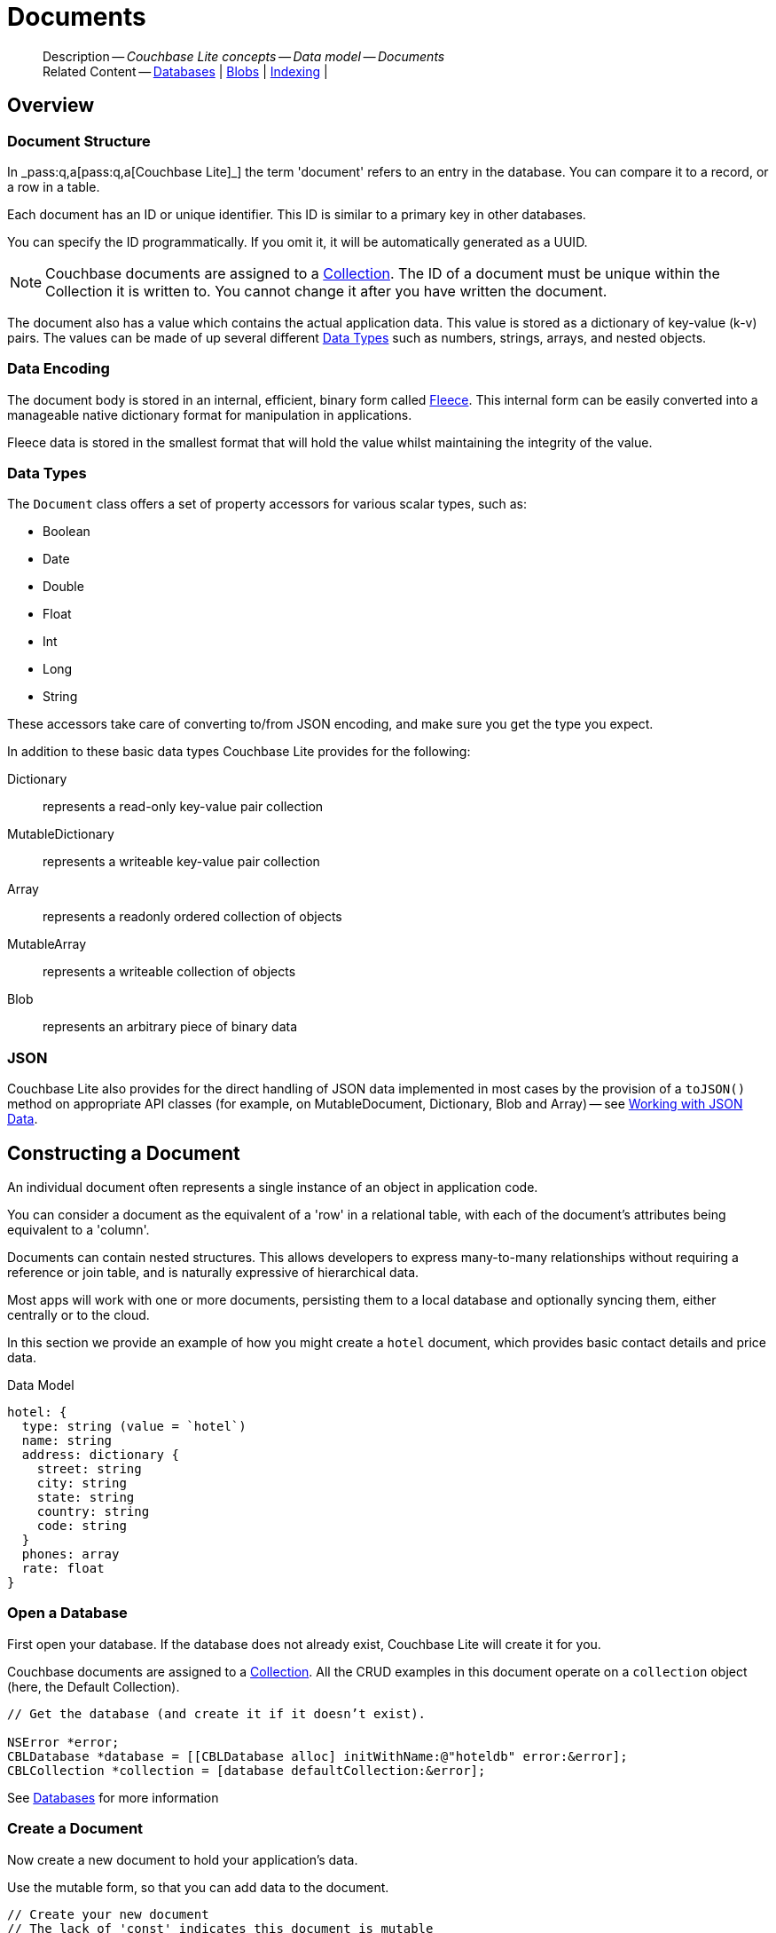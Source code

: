 :docname: document
:page-module: objc
:page-relative-src-path: document.adoc
:page-origin-url: https://github.com/couchbase/docs-couchbase-lite.git
:page-origin-start-path:
:page-origin-refname: antora-assembler-simplification
:page-origin-reftype: branch
:page-origin-refhash: (worktree)
[#objc:document:::]
= Documents
:page-aliases: documents.adoc, learn/objc-document.adoc
:page-toclevels: 2@
:page-role:
:description: Couchbase Lite concepts -- Data model -- Documents


:maintenance: 1


[abstract]
--
Description -- _{description}_ +
Related Content -- xref:objc:database.adoc[Databases] | xref:objc:blob.adoc[Blobs] | xref:objc:indexing.adoc[Indexing] |
--


[discrete#objc:document:::overview]
== Overview


[discrete#objc:document:::document-structure]
=== Document Structure

In pass:q,a[_pass:q,a[pass:q,a[Couchbase{nbsp}Lite]]_] the term 'document' refers to an entry in the database.
You can compare it to a record, or a row in a table.

Each document has an ID or unique identifier.
This ID is similar to a primary key in other databases.

You can specify the ID programmatically.
If you omit it, it will be automatically generated as a UUID.

NOTE: Couchbase documents are assigned to a <<objc:database:::database-concepts,Collection>>.
The ID of a document must be unique within the Collection it is written to.
You cannot change it after you have written the document.

The document also has a value which contains the actual application data.
This value is stored as a dictionary of key-value (k-v) pairs.
The values can be made of up several different <<objc:document:::data-types>> such as numbers, strings, arrays, and nested objects.


[discrete#objc:document:::data-encoding]
=== Data Encoding

The document body is stored in an internal, efficient, binary form called
https://github.com/couchbaselabs/fleece#readme[Fleece].
This internal form can be easily converted into a manageable native dictionary format for manipulation in applications.

Fleece data is stored in the smallest format that will hold the value whilst maintaining the integrity of the value.


[discrete#objc:document:::data-types]
=== Data Types

The `Document` class offers a set of property accessors for various scalar types, such as:

* Boolean
* Date
* Double
* Float
* Int
* Long
* String

These accessors take care of converting to/from JSON encoding, and make sure you get the type you expect.

In addition to these basic data types Couchbase Lite provides for the following:

Dictionary:: represents a read-only key-value pair collection
MutableDictionary:: represents a writeable key-value pair collection
Array:: represents a readonly ordered collection of objects
MutableArray:: represents a writeable collection of objects
Blob:: represents an arbitrary piece of binary data


[discrete#objc:document:::json]
=== JSON

Couchbase Lite also provides for the direct handling of JSON data implemented in most cases by the provision of a pass:a,q[`toJSON()`] method on appropriate API classes (for example, on MutableDocument, Dictionary, Blob and Array) -- see <<objc:document:::lbl-json-data>>.


[discrete#objc:document:::constructing-a-document]
== Constructing a Document


An individual document often represents a single instance of an object in application code.

You can consider a document as the equivalent of a 'row' in a relational table,
with each of the document's attributes being equivalent to a 'column'.

Documents can contain nested structures.
This allows developers to express many-to-many relationships without requiring a reference or join table,
and is naturally expressive of hierarchical data.

Most apps will work with one or more documents, persisting them to a local database and optionally syncing them, either centrally or to the cloud.

In this section we provide an example of how you might create a `hotel` document, which provides basic contact details and price data.

.Data Model
[source]
----

hotel: {
  type: string (value = `hotel`)
  name: string
  address: dictionary {
    street: string
    city: string
    state: string
    country: string
    code: string
  }
  phones: array
  rate: float
}

----

[discrete#objc:document:::ex-usage]
=== Open a Database

First open your database.
If the database does not already exist, Couchbase Lite will create it for you.

Couchbase documents are assigned to a <<objc:database:::database-concepts,Collection>>.
All the CRUD examples in this document operate on a `collection` object (here, the Default Collection).


// Show Main Snippet
// include::objc:example$code_snippets/SampleCodeTest.m[tags="datatype_usage_createdb", indent=0]
[source, objc]
----
// Get the database (and create it if it doesn’t exist).

NSError *error;
CBLDatabase *database = [[CBLDatabase alloc] initWithName:@"hoteldb" error:&error];
CBLCollection *collection = [database defaultCollection:&error];

----


See xref:objc:database.adoc[Databases] for more information

[discrete#objc:document:::create-a-document]
=== Create a Document

Now create a new document to hold your application's data.

Use the mutable form, so that you can add data to the document.


// Show Main Snippet
// include::objc:example$code_snippets/SampleCodeTest.m[tags="datatype_usage_createdoc", indent=0]
[source, objc]
----
// Create your new document
// The lack of 'const' indicates this document is mutable
CBLMutableDocument *mutableDoc = [[CBLMutableDocument alloc] init];


----


For more on using *Documents*, see <<objc:document:::document-initializers>> and <<objc:document:::mutability>>.

[discrete#objc:document:::create-a-dictionary]
=== Create a Dictionary

Now create a mutable dictionary (`address`).

Each element of the dictionary value will be directly accessible via its own key.


// Show Main Snippet
// include::objc:example$code_snippets/SampleCodeTest.m[tags="datatype_usage_mutdict", indent=0]
[source, objc]
----
// Create and populate mutable dictionary
// Create a new mutable dictionary and populate some keys/values
CBLMutableDictionary *address = [[CBLMutableDictionary alloc] init];
[address setString:@"1 Main st" forKey:@"street"];
[address setString:@"San Francisco" forKey:@"city"];
[address setString:@"CA" forKey:@"state"];
[address setString:@"USA" forKey:@"country"];
[address setString:@"90210" forKey:@"code"];

----


Learn more about <<objc:document:::using-dictionaries>>.

[discrete#objc:document:::create-an-array]
=== Create an Array

Since the hotel may have multiple contact numbers, provide a field (`phones`) as a mutable array.


// Show Main Snippet
// include::objc:example$code_snippets/SampleCodeTest.m[tags="datatype_usage_mutarray", indent=0]
[source, objc]
----
// Create and populate mutable array
CBLMutableArray *phones = [[CBLMutableArray alloc] init];
[phones addString:@"650-000-0000"];
[phones addString:@"650-000-0001"];

----


Learn more about <<objc:document:::using-arrays>>

[discrete#objc:document:::populate-a-document]
=== Populate a Document

Now add your data to the mutable document created earlier.
Each data item is stored as a key-value pair.


// Show Main Snippet
// include::objc:example$code_snippets/SampleCodeTest.m[tags="datatype_usage_populate", indent=0]
[source, objc]
----
// Initialize and populate the document

// Add document type and hotel name as string
[mutableDoc setString:@"hotel" forKey:@"type"];
[mutableDoc setString:@"Hotel Java Mo" forKey:@"name"];

// Add average room rate (float)
[mutableDoc setFloat:121.75 forKey:@"room_rate"];

// Add address (dictionary)
[mutableDoc setDictionary:address forKey:@"address"];

// Add phone numbers(array)
[mutableDoc setArray:phones forKey:@"phones"];

----


NOTE: Couchbase recommend using a `type` attribute to define each logical document type.


[discrete#objc:document:::save-a-document]
=== Save a Document

Now persist the populated document to your Couchbase Lite database.
This will auto-generate the document id.


// Show Main Snippet
// include::objc:example$code_snippets/SampleCodeTest.m[tags="datatype_usage_persist", indent=0]
[source, objc]
----
[collection saveDocument:mutableDoc error:&error];

----


[discrete#objc:document:::close-the-database]
=== Close the Database

With your document saved, you can now close our Couchbase Lite database.


// Show Main Snippet
// include::objc:example$code_snippets/SampleCodeTest.m[tags="datatype_usage_closedb", indent=0]
[source, objc]
----
if (![self.database close:&error])
    NSLog(@"Error closing db:%@", error);

----


[discrete#objc:document:::working-with-data]
== Working with Data


[discrete#objc:document:::date-accessors]
=== Date accessors

Couchbase Lite offers _Date_ accessors as a convenience.
Dates are a common data type, but JSON doesn't natively support them, so the convention is to store them as strings in ISO-8601 format.

.Date Getter
[#ex-date-getter]


[#objc:document:::ex-date-getter]
====

pass:q,a[This example sets the date on the `createdAt` property and reads it back using the https://docs.couchbase.com/mobile/{major}.{minor}.{maintenance-ios}{empty}/couchbase-lite-objc/Protocols/CBLDictionary.html#/c:objc(pl)CBLDictionary(im)dateForKey:[dateForKey:] accessor method.]

// Show Main Snippet
// include::objc:example$code_snippets/SampleCodeTest.m[tags="date-getter", indent=0]
[source, objc]
----
[doc setValue:[NSDate date] forKey:@"createdAt"];
NSDate *date = [doc dateForKey:@"createdAt"];
----


====


[discrete#objc:document:::using-dictionaries]
=== Using Dictionaries

.API References

* https://docs.couchbase.com/mobile/{major}.{minor}.{maintenance-ios}{empty}/couchbase-lite-objc/Classes/CBLDictionary.html[CBLDictionary]

* https://docs.couchbase.com/mobile/{major}.{minor}.{maintenance-ios}{empty}/couchbase-lite-objc/Classes/CBLMutableDictionary.html[CBLMutableDictionary]


.Read Only
[#ex-dict]


[#objc:document:::ex-dict]
====


// Show Main Snippet
// include::objc:example$code_snippets/SampleCodeTest.m[tags="datatype_dictionary", indent=0]
[source, objc]
----
CBLDocument *doc = [collection documentWithID:@"doc1" error:&error];

// Getting a dictionary value from the document
CBLDictionary *dict = [doc dictionaryForKey:@"address"];

// Access a value from the dictionary
NSString *street = [dict stringForKey:@"street"];
NSLog(@"Street:: %@", street);

// Iterate dictionary
for (NSString *key in dict) {
    id value = [dict valueForKey:key];
    NSLog(@"Value:: %@", value);
}

// Create a mutable copy
CBLMutableDictionary *mutableDict = [dict toMutable];
[mutableDict setString:@"1 Great sts" forKey:@"street"];
----


====


.Mutable
[#ex-mutdict]


[#objc:document:::ex-mutdict]
====


// Show Main Snippet
// include::objc:example$code_snippets/SampleCodeTest.m[tags="datatype_mutable_dictionary", indent=0]
[source, objc]
----

// Create a new mutable dictionary and populate some keys/values
CBLMutableDictionary *dict = [[CBLMutableDictionary alloc] init];
[dict setString:@"1 Main st" forKey:@"street"];
[dict setString:@"San Francisco" forKey:@"city"];

// Set the dictionary to a document and save the document
CBLMutableDocument *doc = [[CBLMutableDocument alloc] init];
[doc setDictionary:dict forKey:@"address"];
NSError *error;
[collection saveDocument:doc error:&error];
----


====


[discrete#objc:document:::using-arrays]
=== Using Arrays

.API References
* https://docs.couchbase.com/mobile/{major}.{minor}.{maintenance-ios}{empty}/couchbase-lite-objc/Classes/CBLArray.html[CBLArray]

* https://docs.couchbase.com/mobile/{major}.{minor}.{maintenance-ios}{empty}/couchbase-lite-objc/Classes/CBLMutableArray.html[CBLMutableArray]

.Read Only
[#ex-array]


[#objc:document:::ex-array]
====


// Show Main Snippet
// include::objc:example$code_snippets/SampleCodeTest.m[tags="datatype_array", indent=0]
[source, objc]
----
NSError *error;
CBLDocument *doc = [collection documentWithID:@"doc1" error:&error];

// Getting an array value from the document
CBLArray *array = [doc arrayForKey:@"phones"];

// Get element count
NSUInteger count = array.count;
NSLog(@"Count:: %lu", (unsigned long)count);

// Access an array element by index
if (count > 0) {
    id value = [array valueAtIndex:0];
    NSLog(@"Value:: %@", value);
}

// Iterate the array
for (id value in array) {
    NSLog(@"Value:: %@", value);
}

// Create a mutable copy
CBLMutableArray *mutableArray = [array toMutable];
[mutableArray addString:@"650-000-0002"];
----


====


.Mutable
[#ex-mutarray]


[#objc:document:::ex-mutarray]
====


// Show Main Snippet
// include::objc:example$code_snippets/SampleCodeTest.m[tags="datatype_mutable_array", indent=0]
[source, objc]
----
// Create a new mutable array and populate data into the array
CBLMutableArray *array = [[CBLMutableArray alloc] init];
[array addString:@"650-000-0000"];
[array addString:@"650-000-0001"];

// Set the array to a document and save the document
CBLMutableDocument *doc = [[CBLMutableDocument alloc] init];
[doc setArray:array forKey:@"address"];
NSError *error;
[collection saveDocument:doc error:&error];
----


====


[discrete#objc:document:::using-blobs]
=== Using Blobs

For more on working with blobs, see xref:objc:blob.adoc[Blobs]


[discrete#objc:document:::document-initializers]
== Document Initializers


You can use the following methods/initializers:

* Use the https://docs.couchbase.com/mobile/{major}.{minor}.{maintenance-ios}{empty}/couchbase-lite-objc/Classes/CBLMutableDocument.html#/c:objc(cs)CBLMutableDocument(im)init[(nonnull instancetype)init;] initializer to create a new document where the document ID is randomly generated by the database.

* Use the https://docs.couchbase.com/mobile/{major}.{minor}.{maintenance-ios}{empty}/couchbase-lite-objc/Classes/CBLMutableDocument.html#/c:objc(cs)CBLMutableDocument(im)initWithID:[(nonnull instancetype)initWithID:(nullable NSString *)documentID;] initializer to create a new document with a specific ID.

* Use the {url-api-method-collection-getdocument} method to get a document.
If the document doesn't exist in the collection, the method will return `null`.
You can use this behavior to check if a document with a given ID already exists in the collection.


.Persist a document
[#ex-persists-doc]


[#objc:document:::ex-persists-doc]
====

pass:q,a[The following code example creates a document and persists it to the database.]

// Show Main Snippet
// include::objc:example$code_snippets/SampleCodeTest.m[tags="initializer", indent=0]
[source, objc]
----
CBLMutableDocument *doc = [[CBLMutableDocument alloc] init];
[doc setString:@"task" forKey:@"task"];
[doc setString:@"todo" forKey:@"owner"];
[doc setString:@"task" forKey:@"createdAt"];
[collection saveDocument:doc error:&error];
----


====


[discrete#objc:document:::mutability]
== Mutability


By default, a document is immutable when it is read from the database.
Use the https://docs.couchbase.com/mobile/{major}.{minor}.{maintenance-ios}{empty}/couchbase-lite-objc/Classes/CBLDocument.htmlc:objc(cs)CBLDocument(im)toMutable[(nonnull CBLMutableDocument *)toMutable;] to create an updatable instance of the document.


.Make a mutable document
[#ex-update-doc]


[#objc:document:::ex-update-doc]
====

pass:q,a[Changes to the document are persisted to the database when the `save` method is called.]

// Show Main Snippet
// include::objc:example$code_snippets/SampleCodeTest.m[tags="update-document", indent=0]
[source, objc]
----
CBLDocument *doc = [collection documentWithID:@"xyz" error:&error];
CBLMutableDocument *mutableDocument = [doc toMutable];
[mutableDocument setString:@"apples" forKey:@"name"];
[collection saveDocument:mutableDocument error:&error];
----


====


NOTE: Any user change to the value of reserved keys (`_id`, `_rev` or `_deleted`) will be detected when a document is saved and will result in an exception (Error Code 5 -- `CorruptRevisionData`) -- see also <<objc:document:::lbl-doc-constraints>>.


[discrete#objc:document:::batch-operations]
== Batch operations

If you're making multiple changes to a database at once, it's faster to group them together.
The following example persists a few documents in batch.

.Batch operations
[#ex-batch-ops]


[#objc:document:::ex-batch-ops]
====


// Show Main Snippet
// include::objc:example$code_snippets/SampleCodeTest.m[tags="batch", indent=0]
[source, objc]
----
[database inBatch:&error usingBlock:^{
    for (int i = 0; i < 10; i++) {
        CBLMutableDocument *doc = [[CBLMutableDocument alloc] init];
        [doc setValue:@"user" forKey:@"type"];
        [doc setValue:[NSString stringWithFormat:@"user %d", i] forKey:@"name"];
        [doc setBoolean:NO forKey:@"admin"];

        NSError *err = nil;
        [collection saveDocument:doc error:&err];
    }
}];
----


====


At the *local* level this operation is still transactional: no other `Database` instances, including ones managed by the replicator can make changes during the execution of the block, and other instances will not see partial changes.
But Couchbase Mobile is a distributed system, and due to the way replication works, there's no guarantee that Sync Gateway or other devices will receive your changes all at once.


[discrete#objc:document:::document-change-events]
== Document change events

You can register for document changes.
The following example registers for changes to the document with ID `user.john` and prints the `verified_account` property when a change is detected.


.Document change events
[#ex-doc-events]


[#objc:document:::ex-doc-events]
====


// Show Main Snippet
// include::objc:example$code_snippets/SampleCodeTest.m[tags="document-listener", indent=0]
[source, objc]
----
[collection addDocumentChangeListenerWithID:@"user.john" listener:^(CBLDocumentChange  *change) {
    NSError *error;
    CBLDocument *doc = [wCollection documentWithID:change.documentID error:&error];
    NSLog(@"Status ::%@)", [doc stringForKey:@"verified_account"]);
}];
----


====


[discrete#objc:document:::document-expiration]
== Document Expiration

Document expiration allows users to set the expiration date for a document.
When the document expires, it is purged from the database.
The purge is not replicated to Sync Gateway.

.Set document expiration
[#ex-set-doc-exp]


[#objc:document:::ex-set-doc-exp]
====

This example sets the TTL for a document to 1 day from the current time.

// Show Main Snippet
// include::objc:example$code_snippets/SampleCodeTest.m[tags="document-expiration", indent=0]
[source, objc]
----
// Purge the document one day from now
NSDate *ttl = [[NSCalendar currentCalendar] dateByAddingUnit:NSCalendarUnitDay
                                                       value:1
                                                      toDate:[NSDate date]
                                                     options:0];
[collection setDocumentExpirationWithID:@"doc123" expiration:ttl error:&error];

// Reset expiration
[collection setDocumentExpirationWithID:@"doc1" expiration:nil error:&error];

// Query documents that will be expired in less than five minutes
NSTimeInterval fiveMinutesFromNow = [[NSDate dateWithTimeIntervalSinceNow:60 * 5] timeIntervalSince1970];
CBLQuery *query = [CBLQueryBuilder select:@[[CBLQuerySelectResult expression:[CBLQueryMeta id]]]
                                     from:[CBLQueryDataSource collection:collection]
                                    where:[[CBLQueryMeta expiration]
                                            lessThan:[CBLQueryExpression double:fiveMinutesFromNow]]];
----


====


You can set expiration for a whole Collection

[discrete#objc:document:::lbl-doc-constraints]
== Document Constraints

Couchbase Lite APIs do not explicitly disallow the use of attributes with the underscore prefix at the top level of document.
This is to facilitate the creation of documents for use either in _local only_ mode where documents are not synced, or when used exclusively in peer-to-peer sync.

NOTE: "_id", :"_rev" and "_sequence" are reserved keywords and must not be used as top-level attributes -- see <<objc:document:::res-keys>>.

Users are cautioned that any attempt to sync such documents to Sync Gateway will result in an error.
To be future proof, you are advised to avoid creating such documents.
Use of these attributes for user-level data may result in undefined system behavior.

For more guidance -- see: xref:sync-gateway:ROOT:data-modeling.adoc[Sync Gateway - data modeling guidelines]

[#objc:document:::res-keys]
.Reserved Keys List
====

* _attachments

* _deleted footnote:fn1[Any change to this reserved key will be detected when it is saved and will result in a Couchbase exception (Error Code 5 -- `CorruptRevisionData`)]

* _id footnote:fn1[]

* _removed

* _rev footnote:fn1[]

* _sequence
====


[discrete#objc:document:::lbl-json-data]
== Working with JSON Data

In this section::
<<objc:document:::lbl-array>>
| <<objc:document:::lbl-blob>>
| <<objc:document:::lbl-dictionary>>
| <<objc:document:::lbl-document>>
| <<objc:document:::lbl-result>>


The pass:a,q[`toJSON()`] typed-accessor means you can easily work with JSON data, native and Couchbase Lite objects.

[discrete#objc:document:::lbl-array]
=== Arrays

Convert an `ArrayObject` to and from JSON using the pass:a,q[`toJSON()`] and `toArray` methods -- see <<objc:document:::ex-array>>.

Additionally you can:

* Initialize a 'MutableArrayObject' using data supplied as a JSON string.
This is done using the `init(json)` constructor -- see: <<objc:document:::ex-array>>

* Convert an `ArrayFragment` object to a JSON String

* Set data with a JSON string using `setJSON()`

.Arrays as JSON strings
[#ex-array]


[#objc:document:::ex-array]
====


// Show Main Snippet
// include::objc:example$code_snippets/SampleCodeTest.m[tags="tojson-array", indent=0]
[source, objc]
----
NSString *json = @"[\"1000\",\"1001\",\"1002\",\"1003\"]";

CBLMutableArray *array = [[CBLMutableArray alloc] initWithJSON:json error:&error];

for (NSString *item in array) {
    NSLog(@"%@", item);
}

----


====


[discrete#objc:document:::lbl-blob]
=== Blobs
Convert a `Blob` to JSON using the `toJSON` method -- see <<objc:document:::ex-blob>>.

You can use `isBlob()` to check whether a given dictionary object is a blob or not -- see <<objc:document:::ex-blob>>.

Note that the blob object must first be saved to the database (generating the required metadata) before you can use the `toJSON` method.

[#ex-blob]
.Blobs as JSON strings


[#objc:document:::ex-blob]
====


// Show Main Snippet
// include::objc:example$code_snippets/SampleCodeTest.m[tags="tojson-blob", indent=0]
[source, objc]
----

CBLDocument *doc = [collection documentWithID:@"doc-1000" error:&error];
CBLBlob *blob = [doc blobForKey:@"avatar"];
NSString *json = [blob toJSON];
NSLog(@"json string is %@", json);

----


====


See also: xref:objc:blob.adoc[Blobs]

[discrete#objc:document:::lbl-dictionary]
=== Dictionaries

Convert a `DictionaryObject` to and from JSON using the `toJSON` and `toDictionary` methods -- see <<objc:document:::ex-dictionary>>.

Additionally you can:

* Initialize a 'MutableDictionaryObject' using data supplied as a JSON string.
This is done using the `init(json)` constructor-- see: <<objc:document:::ex-dictionary>>

* Set data with a JSON string using `setJSON()`

[#ex-dictionary]
.Dictionaries as JSON strings


[#objc:document:::ex-dictionary]
====


// Show Main Snippet
// include::objc:example$code_snippets/SampleCodeTest.m[tags="tojson-dictionary", indent=0]
[source, objc]
----
NSString *json = @"{\"id\":\"1002\",\"type\":\"hotel\",\"name\":\"Hotel Ned\","
"\"city\":\"Balmain\",\"country\":\"Australia\",\"description\":\"Undefined description for Hotel Ned\"}";


CBLMutableDictionary *dict = [[CBLMutableDictionary alloc] initWithJSON:json
                                                                  error:&error];

NSString *name = [dict stringForKey:@"name"];

for (NSString *key in dict) {
    NSLog(@"%@ %@", key, [dict valueForKey:key]);
}

----


====


[discrete#objc:document:::lbl-document]
=== Documents

Convert a `Document` to and from JSON strings using the pass:a,q[`toJSON()`] and pass:a,q[`setJSON()`] methods -- see <<objc:document:::ex-document>>.

Additionally you can:

* Initialize a 'MutableDocument' using data supplied as a JSON string.
This is done using the `init(json)` or `init(id: json:)` constructor -- see: <<objc:document:::ex-document>>

* Set data with a JSON string using `setJSON()`

.Documents as JSON strings
[#ex-document]


[#objc:document:::ex-document]
====


// Show Main Snippet
// include::objc:example$code_snippets/SampleCodeTest.m[tags="query-get-all;tojson-document", indent=0]
[source, objc]
----
CBLCollection *collection = [self.database createCollectionWithName:@"hotel"
                                                              scope:nil
                                                              error:&error];
CBLQuery *query = [CBLQueryBuilder select:@[[CBLQuerySelectResult expression:[CBLQueryMeta id]
                                                                          as:@"metaId"]]
                                     from:[CBLQueryDataSource collection:collection]];


CBLDocument *doc = [collection documentWithID:@"doc-1000" error:&error];
NSString *json = [doc toJSON];
NSLog(@"json %@", json);

----


====


[discrete#objc:document:::lbl-result]
=== Query Results as JSON

Convert a `Query Result` to JSON using its {to-JSON} accessor method.

[#ex-json]
.Using JSON Results


[#objc:document:::ex-json]
====

pass:q,a[Use https://docs.couchbase.com/mobile/{major}.{minor}.{maintenance-ios}{empty}/couchbase-lite-objc/Classes/CBLQueryResult.html#/c:objc(cs)CBLQueryResult(im)toJSON[CBLResult.toJSON] to transform your result string into a JSON string, which can easily be serialized or used as required in your application. See <<objc:document:::ex-json>> for a working example.]

// Show Main Snippet
// include::objc:example$code_snippets/SampleCodeTest.m[tags="query-access-json", indent=0]
[source, objc]
----
CBLQueryResultSet *rs = [query execute:&error];
for (CBLQueryResult *result in rs) {

    // Get result as a JSON string
    NSString *json = [result toJSON];

    // Get an native Obj-C object from the Json String
    NSDictionary *dict = [NSJSONSerialization JSONObjectWithData:[json dataUsingEncoding:NSUTF8StringEncoding]
                                                                     options:NSJSONReadingAllowFragments
                                                                       error:&error];

    // Log generated Json and Native objects
    // For demo/example purposes
    NSLog(@"Json String %@", json);
    NSLog(@"Native Object %@", dict);

}; // end for

----


====


.JSON String Format
[#objc:document:::ex-json-format]
If your query selects ALL then the JSON format will be:

[source, JSON]
----
{
  database-name: {
    key1: "value1",
    keyx: "valuex"
  }
}
----

If your query selects a sub-set of available properties then the JSON format will be:

[source, JSON]
----
{
  key1: "value1",
  keyx: "valuex"
}
----


[discrete#objc:document:::related-content]
== Related Content
++++
<div class="card-row three-column-row">
++++

[.column]
=== {empty}
.How to . . .
* xref:objc:gs-prereqs.adoc[Prerequisites]
* xref:objc:gs-install.adoc[Install]
* xref:objc:gs-build.adoc[Build and Run]


.

[discrete.colum#objc:document:::-2n]
=== {empty}
.Learn more . . .
* xref:objc:database.adoc[Databases]
* xref:objc:document.adoc[Documents]
* xref:objc:blob.adoc[Blobs]
* xref:objc:replication.adoc[Remote Sync Gateway]
* xref:objc:conflict.adoc[Handling Data Conflicts]

.


[discrete.colum#objc:document:::-3n]
=== {empty}
.Dive Deeper . . .
https://forums.couchbase.com/c/mobile/14[Mobile Forum] |
https://blog.couchbase.com/[Blog] |
https://docs.couchbase.com/tutorials/[Tutorials]

.


++++
</div>
++++

:page-toclevels: 2

